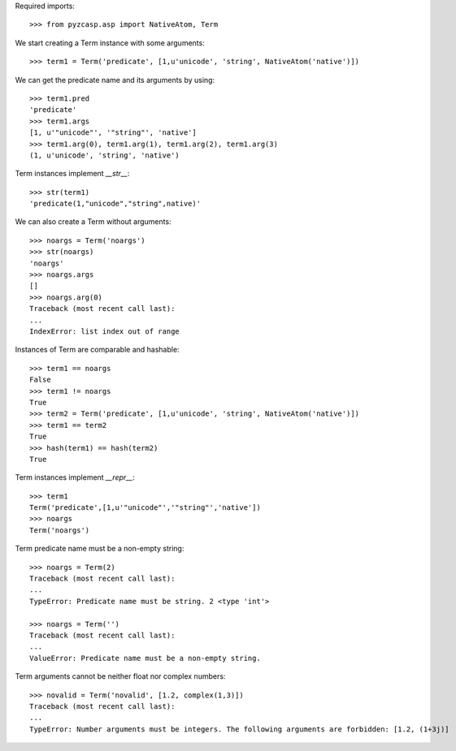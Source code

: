Required imports::

    >>> from pyzcasp.asp import NativeAtom, Term

We start creating a Term instance with some arguments::

    >>> term1 = Term('predicate', [1,u'unicode', 'string', NativeAtom('native')])

We can get the predicate name and its arguments by using::

    >>> term1.pred
    'predicate'
    >>> term1.args
    [1, u'"unicode"', '"string"', 'native']
    >>> term1.arg(0), term1.arg(1), term1.arg(2), term1.arg(3)
    (1, u'unicode', 'string', 'native')

Term instances implement `__str__`::

    >>> str(term1)
    'predicate(1,"unicode","string",native)'

We can also create a Term without arguments::

    >>> noargs = Term('noargs')
    >>> str(noargs)
    'noargs'
    >>> noargs.args
    []
    >>> noargs.arg(0)
    Traceback (most recent call last):
    ...
    IndexError: list index out of range

Instances of Term are comparable and hashable::

    >>> term1 == noargs
    False
    >>> term1 != noargs
    True
    >>> term2 = Term('predicate', [1,u'unicode', 'string', NativeAtom('native')])
    >>> term1 == term2
    True
    >>> hash(term1) == hash(term2) 
    True


Term instances implement `__repr__`::

    >>> term1
    Term('predicate',[1,u'"unicode"','"string"','native'])
    >>> noargs
    Term('noargs')


Term predicate name must be a non-empty string::

    >>> noargs = Term(2)
    Traceback (most recent call last):
    ...
    TypeError: Predicate name must be string. 2 <type 'int'>

    >>> noargs = Term('')
    Traceback (most recent call last):
    ...
    ValueError: Predicate name must be a non-empty string.

Term arguments cannot be neither float nor complex numbers::

    >>> novalid = Term('novalid', [1.2, complex(1,3)])
    Traceback (most recent call last):
    ...
    TypeError: Number arguments must be integers. The following arguments are forbidden: [1.2, (1+3j)]

